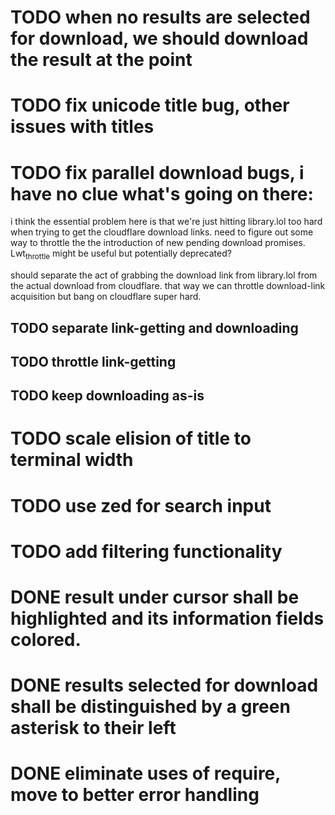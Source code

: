 * TODO when no results are selected for download, we should download the result at the point
* TODO fix unicode title bug, other issues with titles
* TODO fix parallel download bugs, i have no clue what's going on there:
  i think the essential problem here is that we're just hitting
  library.lol too hard when trying to get the cloudflare download
  links. need to figure out some way to throttle the the introduction
  of new pending download promises. Lwt_throttle might be useful but
  potentially deprecated?
  
  should separate the act of grabbing the download link from
  library.lol from the actual download from cloudflare. that way we
  can throttle download-link acquisition but bang on cloudflare super
  hard.
** TODO separate link-getting and downloading
** TODO throttle link-getting
** TODO keep downloading as-is
* TODO scale elision of title to terminal width
* TODO use zed for search input
* TODO add filtering functionality
* DONE result under cursor shall be highlighted and its information fields colored.
* DONE results selected for download shall be distinguished by a green asterisk to their left
* DONE eliminate uses of require, move to better error handling
